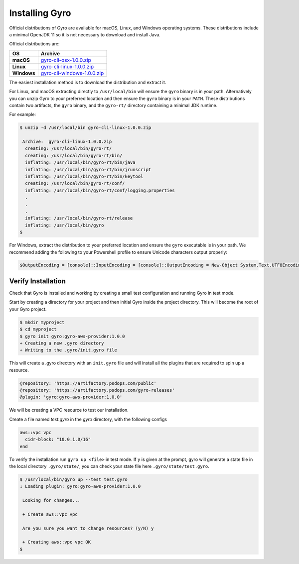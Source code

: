 Installing Gyro
+++++++++++++++

Official distributions of Gyro are available for macOS, Linux, and Windows operating systems. These distributions
include a minimal OpenJDK 11 so it is not necessary to download and install Java.

Official distributions are:

================== =================
OS                  Archive
================== =================
**macOS**          `gyro-cli-osx-1.0.0.zip <https://artifactory.psdops.com/gyro-releases/gyro/gyro-cli-osx/1.0.0/gyro-cli-osx-1.0.0.zip>`_
**Linux**          `gyro-cli-linux-1.0.0.zip <https://artifactory.psdops.com/gyro-releases/gyro/gyro-cli-linux/1.0.0/gyro-cli-linux-1.0.0.zip>`_
**Windows**        `gyro-cli-windows-1.0.0.zip <https://artifactory.psdops.com/gyro-releases/gyro/gyro-cli-windows/1.0.0/gyro-cli-windows-1.0.0.zip>`_
================== =================

The easiest installation method is to download the distribution and extract it.

For Linux, and macOS extracting directly to ``/usr/local/bin`` will ensure the ``gyro`` binary is in
your path. Alternatively you can unzip Gyro to your preferred location and then ensure the ``gyro``
binary is in your ``PATH``. These distributions contain two artifacts, the ``gyro`` binary, and the
``gyro-rt/`` directory containing a minimal JDK runtime.

For example:

.. code:: shell

    $ unzip -d /usr/local/bin gyro-cli-linux-1.0.0.zip

     Archive:  gyro-cli-linux-1.0.0.zip
      creating: /usr/local/bin/gyro-rt/
      creating: /usr/local/bin/gyro-rt/bin/
      inflating: /usr/local/bin/gyro-rt/bin/java
      inflating: /usr/local/bin/gyro-rt/bin/jrunscript
      inflating: /usr/local/bin/gyro-rt/bin/keytool
      creating: /usr/local/bin/gyro-rt/conf/
      inflating: /usr/local/bin/gyro-rt/conf/logging.properties
      .
      .
      .
      inflating: /usr/local/bin/gyro-rt/release
      inflating: /usr/local/bin/gyro
    $

For Windows, extract the distribution to your preferred location and ensure the ``gyro`` executable is in your path. We
recommend adding the following to your Powershell profile to ensure Unicode characters output properly:

.. code:: powershell

    $OutputEncoding = [console]::InputEncoding = [console]::OutputEncoding = New-Object System.Text.UTF8Encoding

Verify Installation
-------------------

Check that Gyro is installed and working by creating a small test configuration and running Gyro in test mode.

Start by creating a directory for your project and then initial Gyro inside the project directory. This will
become the root of your Gyro project.

.. code:: shell

    $ mkdir myproject
    $ cd myproject
    $ gyro init gyro:gyro-aws-provider:1.0.0
    + Creating a new .gyro directory
    + Writing to the .gyro/init.gyro file

This will create a .gyro directory with an ``init.gyro`` file and will install all the plugins that
are required to spin up a resource.

.. code::

    @repository: 'https://artifactory.psdops.com/public'
    @repository: 'https://artifactory.psdops.com/gyro-releases'
    @plugin: 'gyro:gyro-aws-provider:1.0.0'

We will be creating a VPC resource to test our installation.

Create a file named `test.gyro` in the `gyro` directory, with the following configs

.. code::

    aws::vpc vpc
      cidr-block: "10.0.1.0/16"
    end

To verify the installation run ``gyro up <file>`` in test mode. If ``y`` is given at the prompt,
gyro will generate a state file in the local directory ``.gyro/state/``, you can check your state
file here ``.gyro/state/test.gyro``.

.. code:: shell

    $ /usr/local/bin/gyro up --test test.gyro
    ↓ Loading plugin: gyro:gyro-aws-provider:1.0.0

     Looking for changes...

     + Create aws::vpc vpc

     Are you sure you want to change resources? (y/N) y

     + Creating aws::vpc vpc OK
    $
